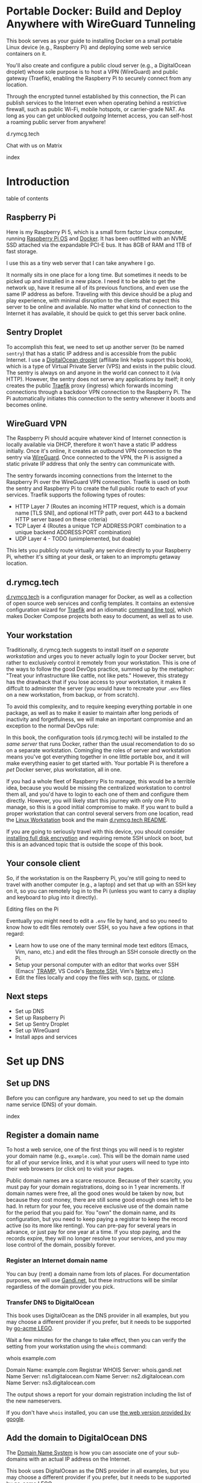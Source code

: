 #+hugo_base_dir: ../hugo
#+hugo_section: /portable-docker
#+hugo_weight: auto
#+hugo_paired_shortcodes: %notice badge button %children %index run stdout edit math mermaid openapi toc env
#+STARTUP: align

* Portable Docker: Build and Deploy Anywhere with WireGuard Tunneling
:PROPERTIES:
:EXPORT_FILE_NAME: _index
:EXPORT_HUGO_CUSTOM_FRONT_MATTER: :linkTitle Portable Docker
:EXPORT_HUGO_WEIGHT: 300
:END:

[[/img/portable-docker/treasure.webp]]

This book serves as your guide to installing Docker on a small
portable Linux device (e.g., Raspberry Pi) and deploying some web
service containers on it.

You'll also create and configure a public cloud server (e.g.,
a DigitalOcean droplet) whose sole purpose is to host a VPN (WireGuard)
and public gateway (Traefik), enabling the Raspberry Pi to securely
connect from any location.

Through the encrypted tunnel established by this connection, the Pi
can publish services to the Internet even when operating behind a
restrictive firewall, such as public Wi-Fi, mobile hotspots, or
carrier-grade NAT. As long as you can get unblocked /outgoing/
Internet access, you can self-host a roaming public server from
anywhere!

#+attr_shortcode: :icon code-branch :style primary :href https://github.com/EnigmaCurry/d.rymcg.tech#readme
#+begin_button
d.rymcg.tech
#+end_button

#+attr_shortcode: :icon comment-dots :style red :href https://matrix.to/#/#d.rymcg.tech:enigmacurry.com
#+begin_button
Chat with us on Matrix
#+end_button

#+attr_shortcode: :depth 999
#+begin_index
index
#+end_index

* Introduction
:PROPERTIES:
:EXPORT_FILE_NAME: introduction
:EXPORT_HUGO_WEIGHT: 100
:END:

#+begin_toc
table of contents
#+end_toc

** Raspberry Pi

[[/img/portable-docker/pi5-assembled.webp]]

Here is my Raspberry Pi 5, which is a small form factor Linux
computer, running [[https://www.raspberrypi.com/software/][Raspberry Pi OS]] and [[https://docs.docker.com/engine/][Docker]]. It has been outfitted
with an NVME SSD attached via the expandable PCI-E bus. It has 8GB of
RAM and 1TB of fast storage.

I use this as a tiny web server that I can take anywhere I go.

It normally sits in one place for a long time. But sometimes it needs
to be picked up and installed in a new place. I need it to be able to
get the network up, have it resume all of its previous functions, and
even use the same IP address as before. Traveling with this device
should be a plug and play experience, with minimal disruption to the
clients that expect this server to be online and available. No matter
what kind of connection to the Internet it has available, it should be
quick to get this server back online.

** Sentry Droplet

To accomplish this feat, we need to set up another server (to be named
=sentry=) that has a static IP address and is accessible from the
public Internet. I use a [[https://m.do.co/c/d5da28d3d99d][DigitalOcean droplet]] (affiliate link helps
support this book), which is a type of Virtual Private Server (VPS)
and exists in the public cloud. The sentry is always on and anyone in
the world can connect to it (via HTTP). However, the sentry does not
serve any applications by itself; it only creates the public [[https://doc.traefik.io/traefik/][Traefik]]
proxy (ingress) which forwards incoming connections through a backdoor
VPN connection to the Raspberry Pi. The Pi automatically initiates
this connection to the sentry whenever it boots and becomes online.

[[/img/portable-docker/vpn-diagram.webp]]

** WireGuard VPN

The Raspberry Pi should acquire whatever kind of Internet connection
is locally available via DHCP, therefore it won't have a static IP
address initially. Once it's online, it creates an outbound VPN
connection to the sentry via [[https://www.wireguard.com/][WireGuard]]. Once connected to the VPN, the
Pi is assigned a static private IP address that only the sentry can
communicate with.

The sentry forwards incoming connections from the Internet to the
Raspberry Pi over the WireGuard VPN connection. Traefik is used on
both the sentry and Raspberry Pi to create the full public route to
each of your services. Traefik supports the following types of routes:

 * HTTP Layer 7 (Routes an incoming HTTP request, which is a domain
   name [TLS SNI], and optional HTTP path, over port 443 to a backend
   HTTP server based on these criteria)
 * TCP Layer 4 (Routes a unique TCP ADDRESS:PORT combination to a
   unique backend ADDRESS:PORT combination)
 * UDP Layer 4 - TODO (unimplemented, but doable)

This lets you publicly route virtually any service directly to your
Raspberry Pi, whether it's sitting at your desk, or taken to an
impromptu getaway location.

** d.rymcg.tech


[[/img/portable-docker/vpn-string-along.webp]]


[[https://github.com/EnigmaCurry/d.rymcg.tech][d.rymcg.tech]] is a configuration manager for Docker, as well as a
collection of open source web services and config templates. It
contains an extensive configuration wizard for [[https://github.com/EnigmaCurry/d.rymcg.tech/tree/master/traefik#readme][Traefik]] and an
idiomatic [[https://github.com/EnigmaCurry/d.rymcg.tech/tree/master#command-line-interaction][command line tool]], which makes Docker Compose projects both
easy to document, as well as to use.

** Your workstation

Traditionally, d.rymcg.tech suggests to install itself /on a separate
workstation/ and urges you to never actually login to your Docker
server, but rather to exclusively control it remotely from your
workstation. This is one of the ways to follow the good DevOps
practice, summed up by the metaphor: "Treat your infrastructure like
cattle, not like pets." However, this strategy has the drawback that
if you lose access to your workstation, it makes it diffcult to
adminster the server (you would have to recreate your =.env= files on
a new workstation, from backup, or from scratch).

To avoid this complexity, and to require keeping everything portable
in one package, as well as to make it easier to maintain after long
periods of inactivity and forgetfulness, we will make an important
compromise and an exception to the normal DevOps rule:

#+attr_shortcode: :title The Raspberry Pi serves the role of workstation AND server :style info
#+begin_notice
In this book, the configuration tools (d.rymcg.tech) will be installed
/to the same server/ that runs Docker, rather than the usual
recomendation to do so on a separate workstation. Comingling the roles
of server and workstation means you've got everything together in one
little portable box, and it will make everything easier to get started
with. Your portable Pi is therefore a /pet/ Docker server, plus
workstation, all in one.

If you had a whole fleet of Raspberry Pis to manage, this would be a
terrible idea, because you would be missing the centralized
workstation to control them all, and you'd have to login to each one
of them and configure them directly. However, you will likely start
this journey with only one Pi to manage, so this is a good initial
compromise to make. If you want to build a proper workstation that can
control several servers from one location, read the [[/linux-workstation/][Linux Workstation]]
book and the main [[https://github.com/enigmacurry/d.rymcg.tech?tab=readme-ov-file#readme][d.rymcg.tech README]].

If you are going to seriously travel with this device, you should
consider [[https://gist.github.com/EnigmaCurry/2f9bed46073da8e38057fe78a61e7994][installing full disk encryption]] and requiring remote SSH
unlock on boot, but this is an advanced topic that is outside the
scope of this book.
#+end_notice

** Your console client

So, if the workstation is on the Raspberry Pi, you're still going to
need to travel with another computer (e.g., a laptop) and set that up
with an SSH key on it, so you can remotely log in to the Pi (unless
you want to carry a display and keyboard to plug into it directly).

**** Editing files on the Pi

Eventually you might need to edit a =.env= file by hand, and so you
need to know how to edit files remotely over SSH, so you have a few
options in that regard:

 * Learn how to use one of the many terminal mode text editors (Emacs,
   Vim, nano, etc.) and edit the files through an SSH console directly
   on the Pi.
 * Setup your personal computer with an editor that works over SSH
   (Emacs' [[https://www.gnu.org/software/tramp/][TRAMP]], VS Code's [[https://marketplace.visualstudio.com/items?itemName=ms-vscode-remote.remote-ssh][Remote SSH]], Vim's [[https://www.vim.org/scripts/script.php?script_id=1075][Netrw]] etc.)
 * Edit the files locally and copy the files with scp, [[https://wiki.archlinux.org/title/Rsync][rsync]], or
   [[https://blog.rymcg.tech/blog/linux/rclone_sync/][rclone]].

** Next steps

 * Set up DNS
 * Set up Raspberry Pi
 * Set up Sentry Droplet
 * Set up WireGuard
 * Install apps and services

* Set up DNS
:PROPERTIES:
:EXPORT_HUGO_SECTION_FRAG: set-up-dns
:EXPORT_HUGO_WEIGHT: 150
:END:
** Set up DNS
:PROPERTIES:
:EXPORT_FILE_NAME: _index
:EXPORT_HUGO_WEIGHT: 151
:END:

Before you can configure any hardware, you need to set up the domain
name service (DNS) of your domain.

[[/img/portable-docker/dns.webp]]

#+begin_index
index
#+end_index

** Register a domain name
:PROPERTIES:
:EXPORT_FILE_NAME: register-domain
:EXPORT_HUGO_WEIGHT: 160
:END:

To host a web service, one of the first things you will need is to
register your domain name (e.g., =example.com=). This will be the
domain name used for all of your service links, and it is what your
users will need to type into their web browsers (or click on) to visit
your pages.

[[/img/portable-docker/hello-traefik.webp]]

Public domain names are a scarce resource. Because of their scarcity,
you must pay for your domain registrations, doing so in 1 year
increments. If domain names were free, all the good ones would be
taken by now, but because they cost money, there are still some good
enough ones left to be had. In return for your fee, you receive
exclusive use of the domain name for the period that you paid for. You
"own" the domain name, and its configuration, but you need to keep
paying a registrar to keep the record active (so its more like
renting). You can pre-pay for several years in advance, or just pay
for one year at a time. If you stop paying, and the records expire,
they will no longer resolve to your services, and you may lose control
of the domain, possibly forever.

*** Register an Internet domain name

You can buy (rent) a domain name from lots of places. For
documentation purposes, we will use [[https://www.gandi.net][Gandi.net]], but these instructions
will be similar regardless of the domain provider you pick.

#+attr_shortcode: :style info :title Setup on Gandi.net
#+begin_notice
 * Sign up for an account at [[https://www.gandi.net/][Gandi.net]]
 * Once signed in, from your dashboard, click =Register=.
 * Search for any domain name you like, e.g., =your-name.com=.
 * Add your domain to the shopping cart, go to checkout, and complete
   your purchase.
 * Once you have purchased the domain, it should show up in your
   =Dashboard=, under the =Domain= tab.
 * Leave this browser tab open, you will return to it in the next
   chapter.
#+end_notice

*** Transfer DNS to DigitalOcean

#+attr_shortcode: :style tip :title Choose a supported DNS provider
#+begin_notice
This book uses DigitalOcean as the DNS provider in all examples, but
you may choose a different provider if you prefer, but it needs to be
supported by [[https://go-acme.github.io/lego/dns/index.html][go-acme LEGO]].
#+end_notice

#+attr_shortcode: :style info :title Setup on Gandi.net
#+begin_notice

 * Login to your [[https://admin.gandi.net][gandi.net]] dashboard.
 * Click the =Domain= tab.
 * Find your domain name in the list and click on it.
 * Click on the =Nameservers= tab.
 * Click on the edit button to create new =External nameservers=.
 * Delete all existing nameservers that may exist.
 * Add the following nameservers, specific to DigitalOcean:
   
   * =ns1.digitalocean.com=
   * =ns2.digitalocean.com=
   * =ns3.digitalocean.com=
#+end_notice

Wait a few minutes for the change to take effect, then you can verify
the setting from your workstation using the =whois= command:

#+begin_run
whois example.com
#+end_run

#+begin_stdout
Domain Name: example.com
Registrar WHOIS Server: whois.gandi.net
Name Server: ns1.digitalocean.com
Name Server: ns2.digitalocean.com
Name Server: ns3.digitalocean.com
#+end_stdout

The output shows a report for your domain registration including the
list of the new nameservers.

If you don't have =whois= installed, you can use [[https://www.registry.google/whois-lookup/][the web version provided by google]].

** Add the domain to DigitalOcean DNS
:PROPERTIES:
:EXPORT_FILE_NAME: create-digitalocean-api-token
:EXPORT_HUGO_WEIGHT: 161
:END:

The [[https://www.rfc-editor.org/rfc/rfc1035][Domain Name System]] is how you can associate one of your
sub-domains with an actual IP address on the Internet.

[[/img/portable-docker/hello-docker.webp]]

#+attr_shortcode: :style tip :title Choose a supported DNS provider
#+begin_notice
This book uses DigitalOcean as the DNS provider in all examples, but
you may choose a different provider if you prefer, but it needs to be
supported by [[https://go-acme.github.io/lego/dns/index.html][go-acme LEGO]].

Sign up for a [[https://m.do.co/c/d827a13964d7][DigitalOcean account]] (using this referral link helps
support this site), and follow along to set up your domain's DNS.
#+end_notice

*** Add your domain name

 * Login to the [[https://cloud.digitalocean.com/][DigitalOcean console]].
 * Click on =Networking= in the left hand menu.
 * Select the =Domains= tab.
 * Enter your domain name, and click =Add Domain=.

*Wait a few minutes* for the setting to take effect, then you can verify
the domain name is added:

#+begin_run
# install dig from bind-utils package.
dig -t ns example.com
#+end_run

(if you don't have =dig= installed, you can also use [[https://toolbox.googleapps.com/apps/dig/][the web version
provided by google]], enter the domain name, and select =NS=.)

#+begin_stdout
;; ANSWER SECTION:
example.com.             2400    IN      NS      ns1.digitalocean.com.
example.com.             2400    IN      NS      ns3.digitalocean.com.
example.com.             2400    IN      NS      ns2.digitalocean.com.
#+end_stdout

The number in the second column is the TTL (Time To Live) which is the
number of seconds that the record is cached in the queried DNS server.
If you jump the gun and check this too quickly before the changes
takes effect, you may need to wait for this TTL to reset.

** Generate DigitalOcean API token for ACME challenge
:PROPERTIES:
:EXPORT_FILE_NAME: create-digitalocean-api-token-for-acme-challenge
:EXPORT_HUGO_WEIGHT: 255
:END:

[[/img/portable-docker/api.webp]]

#+attr_shortcode: :style tip :title Choose a supported DNS provider
#+begin_notice
This book uses DigitalOcean as the DNS provider in all examples, but
you may choose a different provider if you prefer, but it needs to be
supported by [[https://go-acme.github.io/lego/dns/index.html][go-acme LEGO]].
#+end_notice

DNS is also a part of the TLS certificate request process with [[https://letsencrypt.org/getting-started/][Let's
Encrypt]] (via [[https://letsencrypt.org/docs/challenge-types/][ACME DNS-01 challenge]]). Traefik interacts with Let's
Encrypt on your behalf, automatically requesting TLS certificates to
be created for your services. To allow this, you will need to procure
a DigitalOcean Personal Access Token, which grants programatic control
of your DigitalOcean account's DNS settings:

 * Login to the [[https://cloud.digitalocean.com/][DigitalOcean console]].
 * Click on =API= in the left hand menu, near the bottom of the list.
 * On the =Tokens= tab, click =Generate New Token=.
 * Enter a descriptive name indicating the owner of the token (e.g., a
   subdomain), and its purpose (e.g., ACME): =pi5.example.com ACME=.
 * Set the expiration period you want to use. Use =No expire= if you
   just want to set it and forget it, otherwise you will need to
   update the token periodically.
 * Select =Custom Scopes= so you can choose the fine-grained
   permissions.
 * The only permission that needs to be selected is =domain=.
 * Click =Generate Token=.
 * Copy the generated token to a temporary buffer/notepad. You will
   need to reference this token in the next section, when it asks for
   the =DO_AUTH_TOKEN= variable.

You will also need to generate an API token for the sentry droplet.

 * Create the second token named =sentry.example.com ACME= or similar.
 * Set a =Custom scope= = =domain=.
 * Copy this token to the same temporary buffer/notepad as before,
   you'll need it when setting up the sentry droplet.

#+attr_shortcode: :style tip
#+begin_notice
You could reuse the same API token on both Pi and sentry, but its reccomended 
to create a unique token for each host.
#+end_notice
 
* Set up Raspberry Pi
:PROPERTIES:
:EXPORT_HUGO_SECTION_FRAG: set-up-raspberry-pi
:EXPORT_HUGO_WEIGHT: 200 
:END:
** Set up Raspberry Pi
:PROPERTIES:
:EXPORT_FILE_NAME: _index
:EXPORT_HUGO_WEIGHT: 201
:END:
[[/img/portable-docker/rpi-handover.webp]]
#+attr_shortcode: :depth 999
#+begin_index
index
#+end_index
** Build your Raspberry Pi
:PROPERTIES:
:EXPORT_FILE_NAME: build-your-pi
:EXPORT_HUGO_WEIGHT: 210
:END:

These are the parts you will need to source for this build (purchase
price ~$240 USD):

#+attr_shortcode: :title Raspberry Pi 5 motherboard
#+begin_notice
[[/img/portable-docker/pi5.webp]]
#+end_notice
The Raspberry Pi 5 is often sold in kits, but you can also buy the
motherboard separately. If buying a pre-made kit, make sure it
includes an NVME shield to plug in an NVME SSD. Otherwise, this can be
purchased separately:

#+attr_shortcode: :title Geeekpi / 52Pi case, heatsink, NVME shield, and power supply
#+begin_notice
[[/img/portable-docker/geeekpi5case.webp]]
#+end_notice
This kit comes with the NVME shield, which is an adapter (hat) to
install on top of the Raspberry Pi 5 motherboard. This allows you to
plug in a full size NVME SSD into the Raspberry Pi's PCI-E bus. The
metal case fits the extended height neccessary to fit the NVME shield
and SSD inside. The kit also includes the required heatsink for the
motherboard, a power supply, and the flat ribbon cable (not shown)
that connects the shield to the motherboard's PCI-E port.

#+attr_shortcode: :title Sandisk SD card (32GB)
#+begin_notice
[[/img/portable-docker/sandisk-32GB-sdcard.webp]]
#+end_notice

The SD card is used as the root filesystem for Raspberry Pi OS
(formerly named Raspbian). The capacity of the card doesn't need to be
very big, as you won't be storing very much data on this.

Booting from the SD-card is a bit slower than NVME, but the advantage
of it is that you can simply swap SD-cards, and temporarily use the pi
for a different purpose, all without disrupting access to your NVME
storage.

SD-cards are more prone to failure than NVME, especially if you write
too much data to them, so this is minimized as much as possible.
=/tmp= will be mounted on tmpfs, and =/var/log= will run on log2ram,
which are both stored in RAM, so the only writes that should happen on
the SD-card should be OS updates.

#+attr_shortcode: :title SD-card adapter
#+begin_notice
[[/img/portable-docker/sd-card-adapter.webp]]
#+end_notice

The micro SD-card comes with a full size SD-card adapter, but you may
also need a USB adapter, in order to write the image.

#+attr_shortcode: :title Samsung 990EVO NVME SSD
#+begin_notice
[[/img/portable-docker/samsung-990EVO-NVME.webp]]
#+end_notice

The NVME SSD is much faster, and far more reliable, than the SD-card.
This device will be used exclusively for the Docker storage system
(mounted at =/var/lib/docker=). This is where all of your container
images will be built/downloaded, and where the volumes holding your
app data will live.

#+attr_shortcode: :title NVME heatsink
#+begin_notice
[[/img/portable-docker/nvme-heatsink.webp]]
#+end_notice

You should purchase separately an NVME heatsink to go on the top of
your NVME drive, and there is a little bit of room left in the case to
fit one.

*** Putting everything together

 * *Read the directions that come with the Geeekpi / 52Pi case*, the rest of
   this list is just a summary.
 * Install the heatsink to the Pi 5 motherboard.
 * Attach one end of the ribbon cable to the PCI-E port and lock it
   into place.
 * Attach the other end of the ribbon cable to the NVME shield and
   lock it into place.
 * Install the NVME shield on top of the Pi motherboard, plugging into
   the GPIO ports, and using the taller risers to sandwich things
   together.
 * Install the motherboard into the bottom part of the case, using the
   smaller risers to support the motherboard from below.
 * Install the NVME SSD into the NVME shield.
 * Screw on the top part of the case.
 * Install the SD-card into the slot on the bottom edge.

#+attr_shortcode: :title Pi 5 heatsink and risers installed
#+begin_notice
[[/img/portable-docker/pi-heatsink.webp]]
#+end_notice

#+attr_shortcode: :title Ribbon cable and GPIO pins connect NVME shield to Pi motherboard
#+begin_notice
[[/img/portable-docker/ribbon-cable.webp]]
#+end_notice

#+attr_shortcode: :title NVME SSD installed in the NVME shield and motherboard secured in the bottom part of case
#+begin_notice
[[/img/portable-docker/pi5-nvme.webp]]
#+end_notice

#+attr_shortcode: :title top part of the case screwed on top and SD-card installed
#+begin_notice
[[/img/portable-docker/pi5-sdcard.webp]]
#+end_notice

#+attr_shortcode: :title The fully assembled Raspberry Pi 5 (NVME heatsink not shown)
#+begin_notice
[[/img/portable-docker/pi5-assembled.webp]]
#+end_notice

** Install Raspberry Pi OS
:PROPERTIES:
:EXPORT_FILE_NAME: install-raspbian
:EXPORT_HUGO_WEIGHT: 220
:END:

[[/img/portable-docker/penguin.webp]]

The best way to install Raspberry Pi OS onto an SD-card, is to use the
[[https://www.raspberrypi.com/documentation/computers/getting-started.html][rpi-imager program]] from another computer. This allows you to set up the
user account, network settings, and SSH credentials all from the
imager software.

 * [[https://www.raspberrypi.com/software/][Download the Raspberry PI
   Imager]] or install
   =rpi-imager= from your package manager.
 * Run =rpi-imager=.
 * Click on the menu labled =Rasperry Pi Device=.
   * Choose your model of raspberry pi.
   
 * Click on the menu labeled =Operating System=
   * Choose =Raspberry PI OS (other)=
   * Choose =Raspberry PI OS Lite (64-bit)=.
   
 * Click on the menu labeled =Storage=.
   * Choose the Storage device to install to.
   * You may need to change the ownership of the device (e.g., I had to
     do =sudo chown ryan /dev/sdb= first).
     
 * Click =Next=.
 
 * Click =Edit Settings=.
 
   * On the =General= tab:
   
     * Enter the hostname
     * Enter a username and password (This book uses the username
       =pi=).
     * Optionally set up the Wi-Fi (I just use ethernet instead).
     * Set locale settings. I set mine to UTC.
     
   * On the =Services= tab:
   
     * Click =Enable SSH=
     * Choose =Allow pulbic-key authentication only=
     * If you don't have an SSH key yet, read the [[/linux-workstation/config/ssh/][SSH chapter of the Linux Workstation book]].
     * Paste the list of your SSH public keys into the box. (Find them
       on your workstation by running =ssh-add -L= or look in
       =~/.ssh/id_ed25519.pub=)
     * The SSH key is important to protect, as this is the only way to
       remotely SSH into the Raspberry Pi
       
   * On the =Options= tab:
   
     * Unselect =Enable telemetry= unless you're into that sort of
       thing.
       
 * Click =Yes= to the question =Would you like to apply OS custom settings=.
 
 * Confirm you would like to write to the SD-card and wait for it to complete.
 
 * Once complete, unplug the SD-card, put it into the raspberry pi,
   plug in the ethernet, and power it on.

*** Find the local IP address of the Pi on your LAN

Once the Pi is powered on, and is connected to your LAN, you need to
figure out what its IP address is. There are a number of ways to do
that:

 * If your network has configured multicast DNS (mDNS), you can find
   the IP address by the hostname you set in the imager (e.g., =pi5=),
   appended with the domain =.local=:

#+begin_run
ping -c3 pi5.local
#+end_run

 * From any Linux computer attached to the same LAN, run =arp -a= to
   find and list local devices. Try doing this before and after you
   turn on the Pi, and then spot the difference.

#+begin_run
arp -a
#+end_run
 * If you have a central LAN router + DHCP server, check the console
   of the router for the newly added device.
 * Plug a monitor into the (micro) HDMI port of the Raspberry Pi, and
   the IP address will be printed to the console when it boots.
   

*** Create SSH config on your workstation

You should try to connect to the Raspberry Pi from another computer
(which from now is to be refered to as your "workstation").

To do so, you will need to create an SSH config on your workstation,
containing the temporary local IP address of the Raspberry Pi. This
config is somewhat temporary, and once DNS is set up later on, it can
be replaced with a permanent hostname config.

#+begin_run
cat &lt;&lt;EOF &gt&gt ~/.ssh/config
Host pi
    User pi
    Hostname X.X.X.X
    ControlMaster auto
    ControlPersist yes
    ControlPath /tmp/ssh-%u-%r@%h:%p
EOF
#+end_run

Replace =X.X.X.X= with the local IP address assigned to the Raspberry
Pi.

Test that the SSH connection works:

#+begin_run
ssh pi
#+end_run

The first time you connect, it will ask you to confirm the remote host
ssh key, you should simply type =yes= to trust whatever it says, and
it will trust it automatically from now on.

If the connection is successful, you should now be logged into the
remote shell console of the Raspberry Pi.

*** Set up Log2Ram

You can increase the expected lifespan of your SD card by installing
[[https://github.com/azlux/log2ram#log2ram][log2ram]]

#+attr_shortcode: :title Run this on the Raspberry Pi :style secondary
#+begin_run
echo "deb [signed-by=/usr/share/keyrings/azlux-archive-keyring.gpg] http://packages.azlux.fr/debian/ bookworm main" | sudo tee /etc/apt/sources.list.d/azlux.list
sudo wget -O /usr/share/keyrings/azlux-archive-keyring.gpg  https://azlux.fr/repo.gpg
sudo apt update
sudo apt install log2ram
#+end_run

After installing log2ram, reboot the pi:

#+attr_shortcode: :title Run this on the Raspberry Pi :style secondary
#+begin_run
sudo reboot
#+end_run

After reboot, you will find =/var/log/= is mounted as type =log2ram=:

#+begin_stdout
ryan@pi5:~ $ df -h
Filesystem      Size  Used Avail Use% Mounted on
...
log2ram         128M   14M  115M  11% /var/log
#+end_stdout

*** Format and mount SSD storage

**** Identify the device name of the NVME SSD:

#+attr_shortcode: :title Run this on the Raspberry Pi :style secondary
#+begin_run
sudo fdisk -l | grep -A5 nvme
#+end_run

#+begin_stdout
Disk /dev/nvme0n1: 931.51 GiB, 1000204886016 bytes, 1953525168 sectors
Disk model: Samsung SSD 990 EVO 1TB                 
Units: sectors of 1 * 512 = 512 bytes
Sector size (logical/physical): 512 bytes / 512 bytes
I/O size (minimum/optimal): 512 bytes / 512 bytes
#+end_stdout

This shows the device is named =/dev/nvme0n1=.

**** Partition the device

#+attr_shortcode: :title Run this on the Raspberry Pi :style secondary
#+begin_run
sudo parted /dev/nvme0n1 --script mklabel gpt
sudo parted /dev/nvme0n1 --script mkpart primary ext4 0% 100%
#+end_run

**** Create filesystem

#+attr_shortcode: :title Run this on the Raspberry Pi :style secondary
#+begin_run
sudo mkfs.ext4 /dev/nvme0n1p1
#+end_run

**** Mount the filesystem

#+attr_shortcode: :title Run this on the Raspberry Pi :style secondary
#+begin_run
sudo mkdir -p /var/lib/docker

echo "/dev/nvme0n1p1  /var/lib/docker  ext4  defaults  0  3" | sudo tee -a /etc/fstab

sudo systemctl daemon-reload
sudo mount /var/lib/docker
#+end_run

**** Verify the mounted storage

#+attr_shortcode: :style secondary :title Run this on the Raspberry Pi
#+begin_run
df -h /var/lib/docker
#+end_run

#+begin_stdout
Filesystem      Size  Used Avail Use% Mounted on
/dev/nvme0n1p1  916G   28K  870G   1% /var/lib/docker
#+end_stdout

This shows the correct partition =/dev/nvme0n1p1= mounted at the
correct path =/var/lib/docker= and showing the correct size of the
NVME SSD (=916G=; it's always a bit smaller than advertised.)

** Set up networking
:PROPERTIES:
:EXPORT_FILE_NAME: set-up-networking
:EXPORT_HUGO_WEIGHT: 230
:END:

[[/img/portable-docker/networking.webp]]

*** Wi-Fi

You may have already configured the Wi-Fi in the rpi-imager options,
but if not, you can do so after its been installed.

#+attr_shortcode: :title Run this on the Raspberry Pi :style secondary
#+begin_run
sudo raspi-config
#+end_run

 * Enter =System Options=.
 * Enter =S1 Wireless LAN=.
 * Choose your current country.
 * Enter the SSID (Wi-Fi network name) you wish to connect to.
 * Enter the network passphrase

*** Configure DNS

By default, DNS is handled via DHCP, which will probably work in the
majority of cases. However, you may wish to hardcode specific DNS servers instead:

#+attr_shortcode: :title Run this on the Raspberry Pi :style secondary
#+begin_run
echo -e "nameserver 1.1.1.1" | sudo tee /etc/resolv.conf
sudo chattr +i /etc/resolv.conf
#+end_run

=chattr +i= prevents DHCP from overwriting this file in the future.

*** Links

 * [[https://raspberrypi-guide.github.io/networking][The Raspberry Pi Guide - For scientists and anyone else]] - this
   shares how to configure many different network scenarios, including
   a direct ethernet cable between your workstation and the pi, useful
   when you can't find an ethernet LAN with DHCP.
 * [[https://www.raspberrypi.com/documentation/computers/configuration.html#wireless-networking-command-line][Official Raspberry Pi Networking guide]]

** Set up SSH
:PROPERTIES:
:EXPORT_FILE_NAME: set-up-ssh
:EXPORT_HUGO_WEIGHT: 231
:END:

The Docker context is controlled exclusively through SSH, as the
=root= user. This requires setting up some keys to allow the =pi= user
to access the =root= user's account.

Although you will not need to interact with the =root= user's shell
directly, the =pi= user will be granted full access to =root= via SSH.

#+attr_shortcode: :style warning :title Docker == root == pi
#+begin_notice
SSH is used here almost like =sudo=. The =pi= user should be treated
with the same respect as the =root= user, as it will be granted full
=root= access through SSH (to localhost).
#+end_notice

*** Create a new SSH key

You need to create a new SSH key for the =pi= user.

#+attr_shortcode: :style warning :title Unencrypted SSH keys are used for convenience
#+begin_notice
To connect to the Docker context requires that your SSH key be already
/decrypted/.

There's only two ways to do that:

 * Create an /unencrypted/ SSH key, so that no passphrase is ever
    required.
 -or-
 * Set up an ssh-agent to decrypt and load the unencrypted key into
    resident memory, so that your key can be used without requiring a
    passphrase.

For the sake of convenience, this guide will use the first method, and
create a new /unencrypted/ SSH key, living in the pi user's home
directory: =/home/pi/.ssh/id_ed25519=. The security of this key
depends upon the physical and network security of the device
(including SD-card). Any user gaining entry to the =pi= user's account
will have access to the key, and no passphrase is required to use the
key.

If you wish to enhance the security of your SSH key, please read the
[[https://wiki.archlinux.org/title/SSH_keys][Arch Wiki article on SSH keys]], which covers generating secure SSH
keys, setting a passphrase, and setting up an ssh-agent with [[https://wiki.archlinux.org/title/SSH_keys#Keychain][Keychain]].

You may also protect the integrity of the SD-card (at rest) with [[https://gist.github.com/EnigmaCurry/2f9bed46073da8e38057fe78a61e7994][full
disk encryption and remote unlock via SSH]].
#+end_notice

Create a new SSH key (without a passphrase):

#+attr_shortcode: :title Run this on the Raspberry Pi :style secondary
#+begin_run
ssh-keygen -t ed25519 -N "" -f ~/.ssh/id_ed25519
#+end_run

*** Authorize the key of the pi user to connect as root

All interaction with Docker is done over SSH as the =root= user, so
for the =pi= user to control Docker, they need to be able to SSH to
=localhost= as the =root= user.

Add the =pi= user's key to the root user's
=/root/.ssh/authorized_keys= file:

#+attr_shortcode: :title Run this on the Raspberry Pi :style secondary
#+begin_run
cat ~/.ssh/id_ed25519.pub | sudo tee -a /root/.ssh/authorized_keys
#+end_run

Create a config named =pi= in your =~/.ssh/config=:

#+attr_shortcode: :title Run this on the Raspberry Pi :style secondary
#+begin_run
cat &lt;&lt;EOF &gt&gt ~/.ssh/config
Host pi
    User root
    Hostname localhost
    ControlMaster auto
    ControlPersist yes
    ControlPath /tmp/ssh-%u-%r@%h:%p
EOF
#+end_run

Test the connection is working:

#+attr_shortcode: :title Run this on the Raspberry Pi :style secondary
#+begin_run
ssh pi whoami
#+end_run

Accept the key fingerprint it offers:

#+begin_stdout
The authenticity of host 'localhost (::1)' can't be established.
ED25519 key fingerprint is SHA256:xxxxxxxxxxxxxxxxxxxxxxxxxxxxxx.
This key is not known by any other names.
Are you sure you want to continue connecting (yes/no/[fingerprint])? yes
#+end_stdout

If it worked, you should see the output of =whoami= which should print
the username =root= (which is the user configured by SSH).


** Install Docker
:PROPERTIES:
:EXPORT_FILE_NAME: install-docker
:EXPORT_HUGO_WEIGHT: 240
:END:
*** Install Docker

 * On the pi, install docker:

#+attr_shortcode: :title Run this on the Raspberry Pi :style secondary
#+begin_run   
curl -sSL https://get.docker.com | sh
#+end_run

 * Test docker is working: 

#+attr_shortcode: :title Run this on the Raspberry Pi :style secondary
#+begin_run
sudo docker run hello-world
#+end_run

  * If working, you should see a =Hello from Docker!= message and some other help info.

#+attr_shortcode: :style tip
#+begin_notice
Normally, you shouldn't use =sudo docker=. In the next section you
will create a Docker context for the =pi= user to use directly.
#+end_notice
  
*** Set up Docker context (SSH)

[[https://github.com/enigmacurry/d.rymcg.tech][d.rymcg.tech]] requires the use of a [[https://docs.docker.com/engine/manage-resources/contexts/][Docker context]] via SSH, rather than
the default socket context.

Create a new docker context, named =pi=, using the SSH config you had
just created (also called =pi=):

#+attr_shortcode: :title Run this on the Raspberry Pi :style secondary
#+begin_run
docker context create pi --docker "host=ssh://pi"
#+end_run

Switch to use the new SSH context as the default:

#+attr_shortcode: :title Run this on the Raspberry Pi :style secondary
#+begin_run
docker context use pi
#+end_run

Now, when you run any docker command, it will use the SSH context:

#+attr_shortcode: :title Run this on the Raspberry Pi :style secondary
#+begin_run
docker info | grep -iE "(Name|Context)"
#+end_run

This should print the proper context: =pi=.

If it worked, the =pi= user is now fully equipped to run any docker comamnd as =root=.

** Install d.rymcg.tech
:PROPERTIES:
:EXPORT_FILE_NAME: install-d-rymcg-tech
:EXPORT_HUGO_WEIGHT: 250
:END:

*** Install dependencies

#+attr_shortcode: :title Run this on the Raspberry Pi :style secondary
#+begin_run
sudo apt-get update && \
sudo apt-get install -y bash build-essential gettext \
     git openssl apache2-utils xdg-utils jq sshfs \
     wireguard curl inotify-tools w3m
#+end_run

*** Clone the git repository

#+attr_shortcode: :title Run this on the Raspberry Pi :style secondary
#+begin_run
git clone https://github.com/EnigmaCurry/d.rymcg.tech.git \
    ${HOME}/git/vendor/enigmacurry/d.rymcg.tech

cd ${HOME}/git/vendor/enigmacurry/d.rymcg.tech
#+end_run

*** Configure Bash shell integration

Configure the =pi= user's =~/.bashrc= file:

#+attr_shortcode: :title Run this on the Raspberry Pi :style secondary
#+begin_run
cat &lt;&lt;'EOF' &gt&gt ~/.bashrc
export PATH=${PATH}:${HOME}/git/vendor/enigmacurry/d.rymcg.tech/_scripts/user
eval "$(d.rymcg.tech completion bash)"
__d.rymcg.tech_cli_alias d
EOF
#+end_run

Once finished, logout of the Pi and log back in.

Now you should have a new alias named =d= that controls the
=d.rymcg.tech= toolset. Check out the main help screen:

#+attr_shortcode: :title Run this on the Raspberry Pi :style secondary
#+begin_run
d
#+end_run

#+begin_stdout
## Main d.rymcg.tech sub-commands - Optional arguments are printed in brackets [OPTIONAL_ARG]
cd [SUBDIR]                   Enter a sub-shell and go to the ROOT_DIR directory (or given subdirectory)
make [PROJECT] [ARGS ...]     Run a `make` command for the given d.rymcg.tech project name
context                       View or set the current Docker context
new-context                   Create a new Docker context
tmp-context                   Use a temporary Docker context in a sub-shell
config                        Configure the current Docker context
ssh [COMMAND ...]             Run command or shell on active docker context SSH host
completion                    Setup TAB completion in your shell
install                       Install an app interactively
install-docker                Install Docker Engine on the host
status                        Show status of all installed services
audit                         Print security audit of running containers

## Documentation sub-commands:
help                          Show this help screen
list                          List available d.rymcg.tech projects
                              (not including external projects, unless you symlink them into ROOT_DIR)
readme                        Open the main d.rymcg.tech README.md in your browser
readme [PROJECT]              Open the README.md for the given project name
readme digitalocean           Open root documentation file: DIGITALOCEAN.md
readme security               Open root documentation file: SECURITY.md
readme aws                    Open root documentation file: AWS.md
readme license                Open root documentation file: LICENSE.txt
readme raspberry_pi           Open root documentation file: RASPBERRY_PI.md
readme makefile_ops           Open root documentation file: MAKEFILE_OPS.md
#+end_stdout

*** Run the main config

#+attr_shortcode: :title Run this on the Raspberry Pi :style secondary
#+begin_run
d config
#+end_run

*** Follow the interactive prompts to finish configuration
**** Install script-wizard
#+attr_shortcode: :title Run this on the Raspberry Pi :style secondary
#+begin_stdout
This utility can automatically install a required helper tool called script-wizard.
See https://github.com/enigmacurry/script-wizard

Do you wish to automatically install script-wizard into `_scripts/script-wizard`? (Y/n): y
#+end_stdout

[[https://github.com/EnigmaCurry/script-wizard][script-wizard]] is required dependency that can be downloaded and
installed automatically. =script-wizard= makes interactive input and
selection wizards in Bash a lot nicer.

**** Acknowledge the detected Docker context
#+begin_stdout
? This will make a configuration for the current docker context (pi). Proceed? (Y/n)  y
#+end_stdout
**** Choose the root domain name for this server

#+begin_stdout
ROOT_DOMAIN: Enter the root domain for this context (e.g., d.example.com)
: d.example.com
#+end_stdout

Instead of =d.example.com= you should type the actual domain name (or
subdomain name) that you want to use as the root domain for all of
your services on this server.

For example, if you entered =example.com=, you will later install apps
(e.g., =whoami=) with subdomains like =whoami.example.com=. Choosing a
deeper subdomain has the benefit of being able to share a single root
domain name amongst several Docker instances, therefore with the
example of =d.example.com= the service would be deployed like
=whoami.d.example.com=, and a second Docker instance could use
=d2.example.com=, with services like =whoami.d2.example.com=.

**** Choose to save generated passwords.json files by default
#+begin_stdout
Every time you configure HTTP Basic Authentication, you are asked if you wish to save the cleartext passwords
into passwords.json (in each project directory). If you were to press Enter without answering the question,
the default answer is No (displayed as y/N). You may change the default response to Yes (displayed as Y/n).
? Do you want to save cleartext passwords in passwords.json by default? (y/N)  y
#+end_stdout

This question is in regards to the integrated HTTP Basic Auth setting,
which allows you to store the plain text credentials in the file named
=passwords.json= in the various project directories. This is a
convenience feature, but you may not want it. Its not really a
security concern, because the same password is also availalbe in the
.env file for the project anyway, so go ahead an enable it.



** Install Traefik
:PROPERTIES:
:EXPORT_FILE_NAME: install-traefik
:EXPORT_HUGO_WEIGHT: 260
:END:

[[/img/portable-docker/gopher.webp]]

[[https://doc.traefik.io/traefik/][Traefik]] is an ingress application proxy and router for all of your web
services (HTTP / TCP / UDP). Traefik facilitates automatic TLS
certificate management via [[https://letsencrypt.org/getting-started/][Let's Encrypt]], and handles transport
security for all of your applications. Traefik is configured to
support several authentication and sentry authorization mechanisms,
including: HTTP Basic Auth, OAuth2, mutual TLS, and IP address
filtering.

*** Basic Traefik config

#+attr_shortcode: :title Run this on the Raspberry Pi :style secondary
#+begin_run
d make traefik config
#+end_run

This presents the interactive configuration menu for Traefik:

#+begin_stdout
############################################################
###                          pi                          ###
############################################################


? Traefik:  
> Config
  Install (make install)
  Admin
  Exit (ESC)
[↑↓ to move, enter to select, type to filter, ESC to cancel]
#+end_stdout

You can use the up and down arrow keys to choose the selection, and
you may type any substring to narrow the list. Select the =Config= entry and press
the =Enter= key.

**** Traefik Config

#+attr_shortcode: :style secondary :title Don't wander off
#+begin_notice
The Traefik configuration is extensive. This section will only show
you how to configure Traefik for a basic install. Many of the menu
options will be skipped for the time being. Follow these instructions
exactly, and don't go wandering through the other menus just yet.
#+end_notice

#+begin_stdout
During first time setup, you must complete the following tasks:

 * Create Traefik user.
 * Configure TLS certificates and ACME (optional).
 * Install traefik.

Traefik must be re-installed to apply any changes.

~~~~~~~~~~~~~~~~~~~~~~~~~~~~~~~~~~~~~~~~~~~~~~~~~~~~~~~~~~~~


? Traefik Configuration:  
> Traefik user
  Entrypoints (including dashboard)
  TLS certificates and authorities
  Middleware (including sentry auth)
  Advanced Routing (Layer 7 / Layer 4 / WireGuard)
  Error page template
v Logging level
[↑↓ to move, enter to select, type to filter, ESC to cancel]
#+end_stdout

***** Traefik user

#+begin_stdout
? Traefik Configuration:  
> Traefik user
  Entrypoints (including dashboard)
  TLS certificates and authorities
  Middleware (including sentry auth)
  Advanced Routing (Layer 7 / Layer 4 / Wireguard)
  Error page template
v Logging level
#+end_stdout

Select the =Traefik user= option to create the =traefik= user on the
host.

***** Entrypoints (including dashboard)

#+begin_stdout
? Traefik Configuration:  
  Traefik user
> Entrypoints (including dashboard)
  TLS certificates and authorities
  Middleware (including sentry auth)
  Advanced Routing (Layer 7 / Layer 4 / Wireguard)
  Error page template
v Logging level
#+end_stdout

The following entrypoints are defined by default:

#+begin_stdout
Entrypoint  Listen_address  Listen_port  Protocol  Upstream_proxy
----------  --------------  -----------  --------  --------------
web         0.0.0.0         80           tcp       
websecure   0.0.0.0         443          tcp       
#+end_stdout

You will need to reconfigure the =websecure= entrypoint, to enable the
=Proxy Protocol=:

#+begin_stdout
? Traefik entrypoint config  
  Show enabled entrypoints
> Configure stock entrypoints
  Configure custom entrypoints

? Select entrypoint to configure:  
  dashboard : Traefik dashboard (only accessible from 127.0.0.1:8080 and requires HTTP basic auth)
  web : HTTP (unencrypted; used to redirect requests to use HTTPS)
> websecure : HTTPS (TLS encrypted HTTP)
  web_plain : HTTP (unencrypted; specifically NOT redirected to websecure; must use different port than web)
  mqtt : MQTT (mosquitto) pub-sub service
  ssh : SSH (forgejo) git (ssh) entrypoint
v xmpp_c2s : XMPP (ejabberd) client-to-server entrypoint

> Do you want to enable the websecure entrypoint? Yes
Set TRAEFIK_WEBSECURE_ENTRYPOINT_ENABLED=true
TRAEFIK_WEBSECURE_ENTRYPOINT_HOST: Enter the host ip address to listen on (0.0.0.0 to listen on all interfaces) (e.g., 0.0.0.0)
: 0.0.0.0
TRAEFIK_WEBSECURE_ENTRYPOINT_PORT: Enter the host port to listen on (e.g., 443)
: 443

? Is this entrypoint downstream from another trusted proxy?  
  No, clients dial directly to this server. (Turn off Proxy Protocol)
> Yes, clients are proxied through a trusted server. (Turn on Proxy Protocol)

TRAEFIK_WEBSECURE_ENTRYPOINT_PROXY_PROTOCOL_TRUSTED_IPS: Enter the comma separated list of trusted upstream proxy servers (CIDR)
: 10.13.16.1/32
#+end_stdout

=10.13.16.1/32= is the correct (default) IP address of the sentry
WireGuard peer.

Press =ESC= two times to get back to the traefik config menu.

***** Configure ACME

#+begin_stdout
? Traefik Configuration:
  Traefik user
  Entrypoints (including dashboard)
> TLS certificates and authorities
  Middleware (including sentry auth)
  Advanced Routing (Layer 7 / Layer 4 / Wireguard)
  Error page template
v Logging level

? Traefik TLS config:
  Configure certificate authorities (CA)
> Configure ACME (Let's Encrypt or Step-CA)
  Configure TLS certificates (make certs)

? Which ACME provider do you want to use?  
> Let's Encrypt (ACME)
  Step-CA (ACME)
  Disable ACME
  Cancel / Go back

? Which LE environment do you want to use?  
> Production (recommended!)
  Staging (untrusted / testing)

Which type of ACME challenge should be used?  
  TLS-ALPN-01 (default for public servers, easy, but no wildcard certs)
> DNS-01 (requires API key, but good behind firewalls, and allows wildcard certs)

TRAEFIK_ACME_CA_EMAIL: Enter your email address (not required; blank to skip)
: 

TRAEFIK_ACME_DNS_PROVIDER: Enter the LEGO code for your DNS Provider (eg. digitalocean)
: digitalocean

TRAEFIK_ACME_DNS_VARNAME_1: Enter the 1st DNS provider variable name (eg. DO_AUTH_TOKEN)
: DO_AUTH_TOKEN

TRAEFIK_ACME_DNS_VARNAME_2: Enter the 2nd DNS provider variable name (or leave blank)
:

Now to enter the values for the custom DNS API variables:
DO_AUTH_TOKEN: Enter the value for DO_AUTH_TOKEN (e.g., your-actual-digitalocean-token-here)
: dop_xxxxxxxxxxxxxxxxxxxxxxxxxxxxxxxxxxxxxxxx
#+end_stdout

***** Request TLS certificates

#+begin_stdout
? Traefik TLS config:  
  Configure certificate authorities (CA)
  Configure ACME (Let's Encrypt or Step-CA)
> Configure TLS certificates (make certs)

? Configure Traefik TLS certificates  
  Manage all certificates.
> Create a new certificate.
  Done / Go back
#+end_stdout

Next enter the domain names you want listed on this certificate:

 * =d.example.com= (this is your main domain name CN record for the server.)
 * =*.d.example.com= (this is your various app sub-domains wildcard
   SANS record, matching e.g., =whoami.d.example.com=)
 * Any other domains you want listed on the same certificate.
   

#+begin_stdout

Enter the main domain (CN) for this certificate (e.g., `d.rymcg.tech` or `*.d.rymcg.tech`)
: d.example.com

Now enter additional domains (SANS), one per line:
Enter a secondary domain (enter blank to skip)
: *.d.example.com

Enter a secondary domain (enter blank to skip)
: 
#+end_stdout

It will continue asking you to enter additional SANS domains until you
enter a blank response to signify you are done.

***** Certificate summary

#+begin_stdout
Main domain:
 pi5.example.com
Secondary (SANS) domains:
 *.pi5.example.com
#+end_stdout

Finally a summary of the certificate request is printed.

 * Press the =ESC= key three times to go back to the main menu.

***** Error page template

You can customize the [[https://github.com/tarampampam/error-pages#-templates][Traefik error page template]] by selecing a custom
theme:

[[/img/portable-docker/404.webp]]

#+begin_stdout
? Traefik Configuration:  
^ Entrypoints (including dashboard)
  TLS certificates and authorities
  Middleware (including sentry auth)
  Advanced Routing (Layer 7 / Layer 4 / WireGuard)
> Error page template
  Logging level
  Access logs

? Select an error page theme (https://github.com/tarampampam/error-pages#-templates)  
^ hacker-terminal
  cats
  lost-in-space
  app-down
  connection
> matrix
  orient
#+end_stdout

Since this theme is only used for the 404s and other errors coming
from Traefik directly (and not for any errors coming from the apps
themselves), the choice here is not purely aesthetic: as long as you
choose /unique/ error page template themes for each Traefik server
instance (e.g., =pi=, =sentry=), you will gain extra debugging
knowledge of knowing /which/ Traefik instance is returning a
particular error.


*** Install Traefik

#+begin_stdout
############################################################
###                          pi                          ###
############################################################


? Traefik:  
  Config
> Install (make install)
  Admin
  Exit (ESC)
[↑↓ to move, enter to select, type to filter, ESC to cancel]
#+end_stdout

On the main menu, select =Install (make install)=.

Wait for the Traefik service to be installed, and then you will be
returned to the main menu.

Press the =Esc= key to quit the Traefik configuration.

*** Verify Traefik status

You can check to see that Traefik has started:

#+attr_shortcode: :title Run this on the Raspberry Pi :style secondary
#+begin_run
d make traefik status
#+end_run

You should see two services running: =traefik= and
=traefik-error-pages=, both in state =running=:

#+begin_stdout
NAME                   ENV              IMAGE                           STATE
traefik-error-pages-1  .env_pi_default  tarampampam/error-pages:2.25.0  running
traefik-traefik-1      .env_pi_default  traefik-traefik                 running
#+end_stdout

** Install Whoami
:PROPERTIES:
:EXPORT_FILE_NAME: install-whoami
:EXPORT_HUGO_WEIGHT: 261
:END:
#+attr_shortcode:
#+begin_toc
table of contents
#+end_toc

[[/img/portable-docker/whoami.webp]]

*** What is Whoami?

[[https://github.com/EnigmaCurry/d.rymcg.tech/tree/master/whoami#readme][Whoami]] is a web application that simply outputs the request headers
that it receives (reflecting them back to the requesting client):

#+attr_shortcode: :title Run this later after you install it: :style none
#+begin_run
curl https://whoami.example.com
#+end_run

#+begin_stdout
Name: default
Hostname: 38704012c4b3
IP: 127.0.0.1
IP: ::1
IP: 172.19.0.2
RemoteAddr: 172.19.0.1:34610
GET / HTTP/1.1
Host: whoami.example.com
User-Agent: curl/7.88.1
Accept: */*
Accept-Encoding: gzip
X-Forwarded-For: 198.51.100.1
X-Forwarded-Host: whoami.example.com
X-Forwarded-Port: 443
X-Forwarded-Proto: https
X-Forwarded-Server: docker
X-Real-Ip: 198.51.100.1
#+end_stdout

This output is useful for end-to-end testing, to verify that the
application is capable of serving requests, and that all of the
configuration is correct. Traefik middlewares may also add additional
headers to incoming requests, and so whoami is a nice way to verify
that those are working too. Finally, the connection test will confirm
whether or not the TLS certificate is installed correctly.

*** Install

Create a new config:

#+begin_run
d make whoami config
#+end_run

The first question the config asks for is =WHOAMI_TRAEFIK_HOST= which
should be the fully qualified domain name that the whoami app will use
for its URL:

#+begin_stdout
WHOAMI_TRAEFIK_HOST: Enter the whoami domain name (e.g., whoami.example.com)
​: whoami.d.example.com
#+end_stdout

Optional authentication can be configured:

#+begin_stdout
? Do you want to enable sentry authentication in front of this app (effectively making the entire site private)?  
> No
  Yes, with HTTP Basic Authentication
  Yes, with Oauth2
  Yes, with Mutual TLS (mTLS)
#+end_stdout

For now, choose =No=, to disable authentication. 

Install whoami:

#+begin_run
d make whoami install
#+end_run

**** Set up temporary DNS override

The =whoami= service is not public yet, it is currently only
accessible from the same local network (LAN). For testing purposes,
you need to set a temporary local DNS override in the Raspberry Pi's
=/etc/hosts= file:

#+attr_shortcode: :title Run this on the Raspberry Pi :style secondary
#+begin_run
echo "127.0.1.1       whoami.d.example.com" | sudo tee -a /etc/hosts
#+end_run

#+begin_notice
Replace whoami.d.exmaple.com with the same domain name you set for WHOAMI_TRAEFIK_HOST.
#+end_notice


**** Open whoami in the web browser

#+attr_shortcode: :title Run this on the Raspberry Pi :style secondary
#+begin_run
d make whoami open
#+end_run

#+attr_shortcode: :style tip
#+begin_notice
The =open= target uses the =xdg-open= tool to automatically open your
preferred web browser to the given application's URL. Since you are
connected to the Raspberry Pi's text console over SSH, you are limited
to text-mode browsers. [[https://w3m.sourceforge.net/][w3m]] will be used in this instance to display
the page. To quit =w3m=, press =q=, then =y=.
#+end_notice

#+begin_stdout
Name: default
Hostname: c3ce89b0fceb
IP: 127.0.0.1
IP: ::1
IP: 172.19.0.2
RemoteAddr: 172.19.0.1:50156
GET / HTTP/1.1
Host: whoami.d.example.com
User-Agent: w3m/0.5.3+git20230121
Accept: text/html, text/*;q=0.5, image/*, application/*
Accept-Encoding: gzip, compress, bzip, bzip2, deflate
Accept-Language: en;q=1.0
X-Forwarded-For: 127.0.0.1
X-Forwarded-Host: whoami.d.example.com
X-Forwarded-Port: 443
X-Forwarded-Proto: https
X-Forwarded-Server: pi5
X-Real-Ip: 127.0.0.1


≪ ↑ ↓ Viewing[SSL] <>
#+end_stdout

If you see output like printed above, you have confirmed that Whoami
and Traefik are functioning correctly. The status bar of =w3m= shows
=Viewing[SSL]= which confirms that TLS is successfully working.

You can further verify the TLS certificate is issued correctly:

#+attr_shortcode: :title Run this on the Raspberry Pi :style secondary
#+begin_run
openssl s_client -connect whoami.example.com:443 </dev/null
#+end_run

#+begin_stdout
...
issuer=C = US, O = Let's Encrypt, CN = R10
...
#+end_stdout

 * If the issuer is =Let's Encrypt=, then the certificate is valid ✅.
 * If the issuer is =TRAEFIK DEFAULT CERT=, then there is some kind of
   problem 💥, and you will need to inspect the logs.


**** View the logs

It may be necessary to inspect the applicaiton logs, which you can do
so as follows:

#+begin_run
d make whoami logs
#+end_run

To check the Traefik logs, do similar:

#+begin_run
d make traefik logs
#+end_run

* Set up sentry Droplet
:PROPERTIES:
:EXPORT_HUGO_SECTION_FRAG: set-up-cloud-sentry
:EXPORT_HUGO_WEIGHT: 300
:END:
** Set up sentry Droplet
:PROPERTIES:
:EXPORT_FILE_NAME: _index
:EXPORT_HUGO_WEIGHT: 301
:END:
#+attr_shortcode: :depth 999
[[/img/portable-docker/flight.webp]]

#+begin_index
index
#+end_index
** Launch DigitalOcean droplet
:PROPERTIES:
:EXPORT_FILE_NAME: launch-digitalocean-droplet
:EXPORT_HUGO_WEIGHT: 310
:END:

**** Set up your SSH key on DigitalOcean

#+attr_shortcode: :style info :title How to do this in the DigitalOcean cloud console
#+begin_notice
 - Login to the [[https://cloud.digitalocean.com/][DigitalOcean cloud console]].
 - Click =Settings= in the menu.
 - Click on the =Security= tab.
 - Click on the =Add SSH Key= button.
 - Paste your public SSH key into the box. (copy the contents of =~/.ssh/id_ed25519.pub=.)
 - Enter a key name, I recommend this be the same as the hostname of
   your raspberry pi.
 - Finish adding the key, click =Add SSH Key=.
#+end_notice

**** Create a DigitalOcean firewall template

#+attr_shortcode: :style info :title How to do this in the DigitalOcean cloud console
#+begin_notice
 * Login to the [[https://cloud.digitalocean.com/][DigitalOcean cloud console]].
 * Click =Networking= in the menu.
 * Click the =Firewalls= tab.
 * Click =Create Firewall=.
 * Enter the name, e.g., =ssh-web-https-wireguard=.
 * Enter the following rules:
   * SSH:
     * Type: =SSH=
     * Protocol: =TCP=
     * Port Range: =22=
     * Sources: All IPv4, All IPv6, or a specific static IP address if
       you want to be more secure.
   * HTTP:
     * Type: =HTTP=
     * Protocol: =TCP=
     * Port Range: =80=
     * Sources: All IPv4, All IPv6.
   * HTTPS:
     * Type: =HTTP=
     * Protocol: =TCP=
     * Port Range: =443=
     * Sources: All IPv4, All IPv6.
   * WireGuard VPN:
     * Type: =Custom=
     * Protocol: =UDP=
     * Port Range: =51820=
     * Sources: All IPv4, All IPv6.
   * ICMP:
     * /Optional/ to allow ping response
     * Type: ICMP
  * Click =Create Firewall=.
#+end_notice

**** Create the DigitalOcean droplet

#+attr_shortcode: :style info :title How to do this in the DigitalOcean cloud console
#+begin_notice
 * Login to the [[https://cloud.digitalocean.com/][DigitalOcean cloud console]].
 * Click =Droplets= in the menu.
 * Click =Create Droplet=.
 * Choose a Region (e.g., New York), where the droplet will be created.
 * Underneath the heading =Choose an image=, choose =Debian= (select
   the latest version).
 * Choose a droplet size. For a wireguard proxy by itself, 1GB should
   be fine. 2GB RAM and 50GB disk recommended for medium size
   production installs with some apps installed on the droplet itself.
   (It is also tested working on as little as 512MB ram,
   [[https://blog.rymcg.tech/blog/linux/zram/][if you enable zram]]
   and/or create a 1GB swapfile. Do not abuse swap space like this in
   production! However I think its fine for development use, but you
   may occasionally run into low memory issues if less than 1GB.)
 * Select the SSH key uploaded from the pi user to use as the root
   user on the droplet.
 * Set the hostname for the docker server. The name should be short
   and typeable, as it will become a part of the canononical service
   URLs. For this example, we choose =sentry=.
 * Verify everything's correct, and then click =Create Dropet=.
#+end_notice

**** Apply the DigitalOcean droplet firewall

#+attr_shortcode: :style info :title How to do this in the DigitalOcean cloud console
#+begin_notice
 * Login to the [[https://cloud.digitalocean.com/][DigitalOcean cloud console]].
 * Click =Networking= in the menu.
 * Find the firewall template you created, and click it.
 * Click on the firewall's =Droplets= tab.
 * Click =Add Droplets= and search for the droplet you created and select it.
 * Click =Add Droplet= to add the firewall to the droplet.
#+end_notice

**** Create wildcard DNS records for the droplet

#+attr_shortcode: :style info :title How to do this in the DigitalOcean cloud console
#+begin_notice
 * Login to the [[https://cloud.digitalocean.com/][DigitalOcean cloud console]].
 * Click =Networking= in the menu.
 * Click the =Domains= tab.
 * Find the domain you created earlier, and click it.
 * Create an =A= record for the sentry:
   * Hostname: enter the subdomain name without the domain part (e.g.,
     =sentry=, the name of your docker server, without the
     =.example.com= suffix).
   * Will direct to: select the droplet you created from the list.
   * Click =Create Record=.
 * Create another =A= record, for the wildcard of the sentry:
   * Hostname: enter the same name as before but prepend =*.= in front
     of it (e.g., if the server is named =sentry=, create a record for
     =*.sentry=, without the =.example.com= suffix).
   * Will direct to: select the same droplet as before.
   * Click =Create Record=.
 * Create another =A= record, for the Raspberry Pi:
   * Hostname: e.g., =pi5.example.com=.
   * Will direct to to: select the same droplet as before.
   * Click =Create Record=.
 * Create another =A= record, for the wildcard of the Raspberry Pi:
   * Hostname: e.g., =*.pi5.example.com=.
   * Will direct to to: select the same droplet as before.
   * Click =Create Record=.
 * Create any more =A= records that you may need.
#+end_notice

#+attr_shortcode: :style secondary :title Test DNS
#+begin_notice
Test that your wildcard record actually works. Use the =dig= command
(For Debian/Ubuntu install the =dnsutils= package. For Arch Linux
install =bind-tools=. For Fedora install =bind-utils=.)

Pick some random subdomain off your domain:

#+begin_run
dig laksdflkweieri.sentry.example.com
#+end_run

#+begin_stdout
;; ANSWER SECTION:
laksdflkweieri.sentry.example.com.    3600    IN      A       153.114.12.78
#+end_stdout

Since you created the wildcard record for =*.sentry.example.com= dig
should return your Docker server's IP address in the =ANSWER SECTION=
of the output. You can test all your other records the same way.

If you run into DNS caching problems, verify with the source DNS
server directly:

#+begin_run
dig @ns1.digitalocean.com laksdflkweieri.sentry.example.com
#+end_run
#+end_notice

**** Next steps

 * Install Docker
 * Configure VPN

** Configure the droplet on the Pi
:PROPERTIES:
:EXPORT_FILE_NAME: set-up-docker-context
:EXPORT_HUGO_WEIGHT: 320
:END:

You now need to be able to control the droplet's =root= user from the
 Raspberry Pi's =pi= user. Create a new SSH config entry for the
 sentry (replace =sentry.example.com= with your own droplet's DNS
 name):

[[/img/portable-docker/configure.webp]]
 
*** Append to the SSH config on the Pi
 
#+attr_shortcode: :title Run this on the Raspberry Pi :style secondary
#+begin_run
cat &lt;&lt;EOF &gt&gt ~/.ssh/config
Host sentry
    User root
    Hostname sentry.example.com
    ControlMaster auto
    ControlPersist yes
    ControlPath /tmp/ssh-%u-%r@%h:%p
EOF
#+end_run

*** Test the connection from the Pi to the sentry
#+attr_shortcode: :title Run this on the Raspberry Pi :style secondary
#+begin_run
ssh sentry whoami
#+end_run

The first time you connect, you must confirm the host fingerprint (type =yes=):

#+begin_stdout
The authenticity of host 'sentry' can't be established.
ED25519 key fingerprint is SHA256:xxxxxxxxxxxxxxxxxxxxxxxxxxxxxxxx
Are you sure you want to continue connecting (yes/no/[fingerprint])? yes
Warning: Permanently added 'pi5' (ED25519) to the list of known hosts.
#+end_stdout

On the final line, it will print the output of the command you
requested, which should print the username =root= :

#+begin_stdout
root
#+end_stdout

*** Create a new Docker context for the sentry

#+attr_shortcode: :title Run this on the Raspberry Pi :style secondary
#+begin_run
d context new
#+end_run

#+begin_stdout
? This command can help create a new SSH config and Docker context. Proceed? (Y/n) y 

? You must specify the SSH config entry to use  
> I already have an SSH host entry in ~/.ssh/config that I want to use
  I want to make a new SSH host entry in ~/.ssh/config

? Choose an existing SSH Host config  
  pi
> sentry

> Do you want to switch to the new sentry context now? Yes
#+end_stdout

*** Install Docker on the sentry

#+attr_shortcode: :title Run this on the Raspberry Pi :style secondary
#+begin_run
d install-docker
#+end_run

#+begin_stdout
? This will install Docker on the host of your remote Docker context.. Proceed? Yes
#+end_stdout

*** Test the docker context is functional

#+attr_shortcode: :title Run this on the Raspberry Pi :style secondary
#+begin_run
docker info | grep Context
#+end_run

#+begin_stdout
 Context:    sentry
#+end_stdout

#+attr_shortcode: :title Switch between Docker contexts :style info
#+begin_notice
You should now have two configured Docker contexts on your Pi:
 * =pi=
 * =sentry=

You can switch between these two contexts using =d context=. The
currently selected context specifies which Docker server is currently
being operated on.
#+end_notice

** Configure d.rymcg.tech for the sentry
:PROPERTIES:
:EXPORT_FILE_NAME: configure-d-rymcg-tech-for-sentry
:EXPORT_HUGO_WEIGHT: 325
:END:

*** Ensure you use the correct Docker context

#+attr_shortcode: :title Run this on the Raspberry Pi :style secondary
#+begin_run
d context use sentry
#+end_run

*** Run the main config

The main config must be run for each new context you create:

#+begin_stdout
> This will make a configuration for the current docker context (sentry). Proceed? Yes

ROOT_DOMAIN: Enter the root domain for this context (e.g., d.example.com)
: sentry.example.com
#+end_stdout

#+attr_shortcode: :title Run this on the Raspberry Pi :style secondary
#+begin_run
d make - config
#+end_run

*** Install Traefik

This is a very similar process as when you installed Traefik on the
Raspberry Pi:

#+attr_shortcode: :title Run this on the Raspberry Pi :style secondary
#+begin_run
d make traefik config
#+end_run

#+begin_stdout
? Traefik:  
> Config
  Install (make install)
  Admin
  Exit (ESC)
#+end_stdout

Create the traefik user:

#+begin_stdout
? Traefik Configuration:  
> Traefik user
#+end_stdout

Configure ACME:

#+begin_stdout
? Traefik TLS config:  
  Configure certificate authorities (CA)
> Configure ACME (Let's Encrypt or Step-CA)
  Configure TLS certificates (make certs)
#+end_stdout

Choose Let's Encrypt:

#+begin_stdout
? Which ACME provider do you want to use?  
> Let's Encrypt (ACME)
  Step-CA (ACME)
  Disable ACME
  Cancel / Go back
#+end_stdout

Choose the Production environment:

#+begin_stdout
? Which LE environment do you want to use?  
> Production (recommended!)
  Staging (untrusted / testing)
#+end_stdout

Choose the DNS-01 challenge type:

#+begin_stdout
? Which type of ACME challenge should be used?  
  TLS-ALPN-01 (default for public servers, easy, but no wildcard certs)
> DNS-01 (requires API key, but good behind firewalls, and allows wildcard certs)

Find the provider code of your supported DNS provider here:
https://go-acme.github.io/lego/dns/#dns-providers

TRAEFIK_ACME_DNS_PROVIDER: Enter the LEGO code for your DNS Provider (e.g., digitalocean)
: digitalocean
#+end_stdout

Enter the variable /name/ literal DO_AUTH_TOKEN:

#+begin_stdout
# For DigitalOcean, literally enter DO_AUTH_TOKEN here.
TRAEFIK_ACME_DNS_VARNAME_1: Enter the 1st DNS provider variable name (e.g., DO_AUTH_TOKEN)
: DO_AUTH_TOKEN
TRAEFIK_ACME_DNS_VARNAME_2: Enter the 2nd DNS provider variable name (or leave blank)
: 
#+end_stdout

Enter a blank for the second var name, because there isn't one.

Now enter the variable /value/ for DO_AUTH_TOKEN (this should actually
be the secret [[https://cloud.digitalocean.com/account/api/tokens/new][personal access token that you generate on DigitalOcean]]):
#+begin_stdout
Now to enter the values for the custom DNS API variables:
DO_AUTH_TOKEN: Enter the value for DO_AUTH_TOKEN (e.g., your-actual-digitalocean-token-here)
: dop_v1_xxxxxxxxxxxxxxxxxxxxxxxxxxxxxxxxxxxxxxxxx
#+end_stdout

Create a new TLS certificate:

#+begin_stdout
? Traefik TLS config:  
  Configure certificate authorities (CA)
  Configure ACME (Let's Encrypt or Step-CA)
> Configure TLS certificates (make certs)

? Configure Traefik TLS certificates  
  Manage all certificates.
> Create a new certificate.
  Done / Go back

Enter the main domain (CN) for this certificate (e.g., `d.rymcg.tech` or `*.d.rymcg.tech`)
: sentry.example.com

Now enter additional domains (SANS), one per line:
Enter a secondary domain (enter blank to skip)
: *.sentry.example.com
Enter a secondary domain (enter blank to skip)
: 

Main domain:
 sentry.example.com
Secondary (SANS) domains:
 *.sentry.example.com
#+end_stdout

*** Install Traefik

Press =ESC= three times to go back to the main menu.

Install Traefik:

#+begin_stdout
? Traefik:  
  Config
> Install (make install)
  Admin
  Exit (ESC)
#+end_stdout

When done, press =ESC= to quit the Traefik config program.

*** Install whoami

#+attr_shortcode: :title Run this on the Raspberry Pi :style secondary
#+begin_run
d make whoami config
#+end_run

#+begin_stdout
WHOAMI_TRAEFIK_HOST: Enter the whoami domain name (e.g., whoami.example.com)
: whoami.sentry.example.com

? Do you want to enable sentry authentication in front of this app (effectively making the entire site private)?
> No
  Yes, with HTTP Basic Authentication
  Yes, with Oauth2
  Yes, with Mutual TLS (mTLS)
#+end_stdout


#+attr_shortcode: :title Run this on the Raspberry Pi :style secondary
#+begin_run
d make whoami install
#+end_run

#+attr_shortcode: :style info :title Whoami on the sentry
#+begin_notice
This instance of whoami runs on the droplet, and it is only to test
the connectivity of the public droplet itself. We still have not yet
exposed the whoami running on the Raspberry Pi publicly.
#+end_notice


*** Wait a few minutes for the TLS certificate to generate

*** Test the whoami instance

You can open the page in =w3m=:

#+begin_run
d make whoami open
#+end_run

Or test it with curl:

#+begin_run
curl https:://whoami.sentry.example.com
#+end_run

Note that if the TLS certificate has not been issued yet, you will get
this error from curl (and a similar error in =w3m=):

#+begin_stdout
curl: (60) SSL certificate problem: self-signed certificate
More details here: https://curl.se/docs/sslcerts.html

curl failed to verify the legitimacy of the server and therefore could not
establish a secure connection to it. To learn more about this situation and
how to fix it, please visit the web page mentioned above.
#+end_stdout

Simply wait a bit longer for the TLS cert to issue, or check the logs
for errors (=d make traefik logs service=traefik=). You can also tell
curl to ignore the error:

#+begin_run
## This is insecure, but fine for testing:
curl -k https://whoami.sentry.example.com
#+end_run

A valid whoami response page looks like similar to this:

#+begin_stdout
Name: default
Hostname: 52a9750ecaa4
IP: 127.0.0.1
IP: ::1
IP: 172.19.0.2
RemoteAddr: 172.19.0.1:56082
GET / HTTP/1.1
Host: whoami.sentry.example.com
User-Agent: curl/7.88.1
Accept: */*
Accept-Encoding: gzip
X-Forwarded-For: X.X.X.X
X-Forwarded-Host: whoami.sentry.example.com
X-Forwarded-Port: 443
X-Forwarded-Proto: https
X-Forwarded-Server: sentry
X-Real-Ip: X.X.X.X
#+end_stdout

*** Next steps 

 * Configure the WireGuard VPN

* Configure WireGuard VPN
:PROPERTIES:
:EXPORT_HUGO_SECTION_FRAG: configure-wireguard-tunnel
:EXPORT_HUGO_WEIGHT: 400
:END:

** Configure WireGuard VPN
:PROPERTIES:
:EXPORT_FILE_NAME: _index
:EXPORT_HUGO_WEIGHT: 401
:END:
#+attr_shortcode: :depth 999

[[/img/portable-docker/tunnel.webp]]

#+begin_index
index
#+end_index
** Configure sentry wireguard server
:PROPERTIES:
:EXPORT_FILE_NAME: configure-sentry-wireguard-server
:EXPORT_HUGO_WEIGHT: 410
:END:

[[/img/portable-docker/dragon.webp]]

*** Ensure you use the correct context

#+attr_shortcode: :title Run this on the Raspberry Pi :style secondary
#+begin_run
d context use sentry
#+end_run

*** Reconfigure Traefik to enable WireGuard server

#+attr_shortcode: :title Run this on the Raspberry Pi :style secondary
#+begin_run
d make traefik config
#+end_run

#+begin_stdout
? Traefik:  
> Config
  Install (make install)
  Admin
  Exit (ESC)

? Traefik Configuration:  
^ Entrypoints (including dashboard)
  TLS certificates and authorities
  Middleware (including sentry auth)
> Advanced Routing (Layer 7 / Layer 4 / WireGuard)
  Error page template
  Logging level
  Access logs

? Traefik routes  
  Configure layer 7 TLS proxy
  Configure layer 4 TCP/UDP proxy
> Configure wireguard VPN

? Should this Traefik instance connect to a wireguard VPN?  
  No, Traefik should use the host network directly.
> Yes, and this Traefik instance should start the wireguard server.
  Yes, but this Traefik instance needs credentials to connect to an outside VPN.

? Should Traefik bind itself exclusively to the VPN interface?  
> No, Traefik should work on all interfaces (including the VPN).
  Yes, Traefik should only listen on the VPN interface.

TRAEFIK_VPN_HOST: Enter the public Traefik VPN hostname (e.g., vpn.example.com)
: sentry.example.com
TRAEFIK_VPN_SUBNET: Enter the Traefik VPN private subnet (no mask) (e.g., 10.13.16.0)
: 10.13.16.0
TRAEFIK_VPN_ADDRESS: Enter the Traefik VPN private IP address (e.g., 10.13.16.1)
: 10.13.16.1
TRAEFIK_VPN_PORT: Enter the Traefik VPN TCP port number (e.g., 51820)
: 51820
Enter the Traefik VPN peers list
: pi
#+end_stdout

Press =ESC= three times to back out of the main menu and quit the
program.

*** Reconfigure Traefik to add a Layer 7 route to the Raspberry Pi

#+attr_shortcode: :title Run this on the Raspberry Pi :style secondary
#+begin_run
d make traefik config
#+end_run

#+begin_stdout
? Traefik:  
> Config
  Install (make install)
  Admin
  Exit (ESC)

? Traefik Configuration:  
^ Entrypoints (including dashboard)
  TLS certificates and authorities
  Middleware (including sentry auth)
> Advanced Routing (Layer 7 / Layer 4 / WireGuard)
  Error page template
  Logging level
  Access logs

? Traefik routes  
> Configure layer 7 TLS proxy
  Configure layer 4 TCP/UDP proxy
  Configure wireguard VPN

> Do you want to enable the layer 7 TLS proxy? Yes

? Layer 7 TLS Proxy:  
  List layer 7 ingress routes
> Add new layer 7 ingress route
  Remove layer 7 ingress routes
  Disable layer 7 TLS Proxy

Enter the public domain (SNI) for the route:
: whoami.pi5.example.com

Enter the destination IP address to forward to:
: 10.13.16.2

Enter the destination TCP port to forward to:
: 443
##
## See https://www.haproxy.org/download/2.0/doc/proxy-protocol.txt

> Do you want to enable Proxy Protocol for this route? Yes

## Layer 7 TLS Proxy is ENABLED.
## Configured Layer 7 Routes:
Entrypoint              Destination_address  Destination_port  Proxy_protocol
----------              -------------------  ----------------  --------------
whoami.pi5.example.com  10.13.16.2           443               2
#+end_stdout

Press =ESC= multiple times to back out to the main menu. On the main
menu, select =Install=, to re-install Traefik:

#+begin_stdout
? Traefik:  
  Config
> Install (make install)
  Admin
  Exit (ESC)
#+end_stdout

*** Find the wireguard peer config

You can check the wireguard service is now started:

#+attr_shortcode: :title Run this on the Raspberry Pi :style secondary
#+begin_run
d make traefik show-wireguard-peers
#+end_run

#+begin_stdout
## /config/peer_pi/peer_pi.conf
[Interface]
Address = 10.13.16.2
PrivateKey = 2E1vQHCS5JuaoRrt21GO0bYVrafOhplrGNFqoFBivEY=
ListenPort = 51820
DNS = 10.13.16.1

[Peer]
PublicKey = AZiNh/5sk71QTy6Rk0ygzIUsSGAX8/s3EeGN6lT9oj0=
PresharedKey = tEIW8FuxR6I+Qu79bORatbD+JgNPeigNvc9V18f7to8=
Endpoint = sentry.example.com:51820
AllowedIPs = 10.13.16.0/24
#+end_stdout

Copy the output you see into a tempory buffer / notepad, you will need
to copy this information in the next chapter.

** Configure Raspberry Pi WireGuard client
:PROPERTIES:
:EXPORT_FILE_NAME: configure-raspberry-pi-wireguard-client
:EXPORT_HUGO_WEIGHT: 420
:END:

[[/img/portable-docker/castle.webp]]

*** Ensure you use the correct Docker context

#+attr_shortcode: :title Run this on the Raspberry Pi :style secondary
#+begin_run
d context use pi
#+end_run

*** Reconfigure Traefik to enable WireGuard client

#+attr_shortcode: :title Run this on the Raspberry Pi :style secondary
#+begin_run
d make traefik config
#+end_run

#+begin_stdout
? Traefik:  
> Config
  Install (make install)
  Admin
  Exit (ESC)

? Traefik Configuration:  
^ Entrypoints (including dashboard)
  TLS certificates and authorities
  Middleware (including sentry auth)
> Advanced Routing (Layer 7 / Layer 4 / WireGuard)
  Error page template
  Logging level
  Access logs

? Traefik routes  
  Configure layer 7 TLS proxy
  Configure layer 4 TCP/UDP proxy
> Configure wireguard VPN

? Should this Traefik instance connect to a wireguard VPN?  
  No, Traefik should use the host network directly.
  Yes, and this Traefik instance should start the wireguard server.
> Yes, but this Traefik instance needs credentials to connect to an outside VPN.

? Should Traefik bind itself exclusively to the VPN interface?  
> No, Traefik should work on all host interfaces (including the VPN).
  Yes, Traefik should only listen on the VPN interface.

TRAEFIK_VPN_CLIENT_INTERFACE_ADDRESS: Enter the wireguard client Interface Address (e.g., 10.13.16.2)
: 10.13.16.2
TRAEFIK_VPN_CLIENT_INTERFACE_PRIVATE_KEY: Enter the wireguard PrivateKey (ends with =)
: 2E1vQHCS5JuaoRrt21GO0bYVrafOhplrGNFqoFBivEY=
TRAEFIK_VPN_CLIENT_INTERFACE_LISTEN_PORT: Enter the wireguard listen port (e.g., 51820)
: 51820
TRAEFIK_VPN_CLIENT_PEER_PUBLIC_KEY: Enter the Peer PublicKey (ends with =)
: AZiNh/5sk71QTy6Rk0ygzIUsSGAX8/s3EeGN6lT9oj0=
TRAEFIK_VPN_CLIENT_PEER_PRESHARED_KEY: Enter the Peer PresharedKey (ends with =)
: tEIW8FuxR6I+Qu79bORatbD+JgNPeigNvc9V18f7to8=
TRAEFIK_VPN_CLIENT_PEER_ENDPOINT: Enter the Peer Endpoint (host:port)
: sentry.example.com:51820
TRAEFIK_VPN_CLIENT_PEER_ALLOWED_IPS: Enter the Peer AllowedIPs (e.g., 10.13.16.1/32)
: 10.13.16.1/32
#+end_stdout

*** Reinstall Traefik

Press =ESC= twice to go back to the main menu, then re-install:

#+begin_stdout
? Traefik:  
  Config
> Install (make install)
  Admin
  Exit (ESC)
#+end_stdout

Once reinstalled, press =ESC= to quit the config tool.

*** Test VPN connectivity

Check the logs:

#+attr_shortcode: :title Run this on the Raspberry Pi :style secondary
#+begin_run
d make traefik logs service=wireguard
#+end_run

#+begin_stdout
wireguard-client-1  | 2024-09-28T08:42:09.445201647Z **** All tunnels are now active ****
#+end_stdout

Enter the wireguard client shell to test networking parameters:

#+attr_shortcode: :title Run this on the Raspberry Pi :style secondary
#+begin_run
d make traefik shell service=wireguard-client
#+end_run

Show the connected wireguard peers:

#+attr_shortcode: :title Run this in the WireGuard Client shell :style info
#+begin_run
wg
#+end_run

#+attr_shortcode: :title Look for the last handshake time :style info
#+begin_notice
The output of =wg= should show the peer and the =latest handshake=
time, for example:

: latest handshake: 45 seconds ago

If you do not see a handshake time, then there is some kind of problem
connecting to the WireGuard server that you need to resolve.
#+end_notice

Ping the WireGuard server (=10.13.16.1=):

#+attr_shortcode: :title Run this in the WireGuard Client shell :style info
#+begin_run
ping -c3 10.13.16.1
#+end_run

When you are done using the shell press =Ctrl-D= or type =exit= to
quit.

*** Check that whoami is available publicly

In the last chapter you created a layer 7 route for the URL
=https://whoami.pi5.example.com=. Now that your wireguard connection
is active on both ends, this service should now be available publicly.

* Install web services
:PROPERTIES:
:EXPORT_HUGO_SECTION_FRAG: install-web-services
:EXPORT_HUGO_WEIGHT: 500
:END:
** Install web services
:PROPERTIES:
:EXPORT_FILE_NAME: _index
:EXPORT_HUGO_WEIGHT: 501
:END:

[[/img/portable-docker/surf.webp]]

#+attr_shortcode: :depth 999
#+begin_index
index
#+end_index
** Immich
:PROPERTIES:
:EXPORT_FILE_NAME: immich
:EXPORT_HUGO_WEIGHT: 510
:END:

*** Configure Immich

#+attr_shortcode: :title Run this on the Raspberry Pi :style secondary
#+begin_run
d context use pi

d make immich config
#+end_run


#+begin_stdout
IMMICH_TRAEFIK_HOST: Enter the Immich domain name (e.g., immich.example.com)
: immich.pi5.example.com

? Do you want to enable sentry authentication in front of this app (effectively making the entire site private)?
> No
  Yes, with HTTP Basic Authentication
  Yes, with Oauth2
  Yes, with Mutual TLS (mTLS)

? Select the hardware acceleration to use for machine learning
> CPU
  ...

? Select the hardware acceleration to use for transcoding
> CPU
  ...

? Select whether you want Immich to upload images to a bind mount on the host or to a named Docker volume  
  bind mount
> Docker volume
#+end_stdout

#+attr_shortcode: :title Run this on the Raspberry Pi :style secondary
#+begin_run
d make immich install wait
#+end_run

Wait for the services to start and report themselves as healthy:

#+begin_stdout
Waiting until all services are started and become healthy ...
All services healthy.
#+end_stdout

*** Add a new route on the sentry (droplet)

#+attr_shortcode: :title Run this on the Raspberry Pi :style secondary
#+begin_run
d context use sentry

d make traefik config
#+end_run

#+begin_stdout
? Traefik:  
> Config
  Install (make install)
  Admin
  Exit (ESC)

? Traefik Configuration:  
^ Entrypoints (including dashboard)
  TLS certificates and authorities
  Middleware (including sentry auth)
> Advanced Routing (Layer 7 / Layer 4 / WireGuard)
  Error page template
  Logging level
  Access logs

? Traefik routes  
> Configure layer 7 TLS proxy
  Configure layer 4 TCP/UDP proxy
  Configure wireguard VPN

? Layer 7 TLS Proxy:  
  List layer 7 ingress routes
> Add new layer 7 ingress route
  Remove layer 7 ingress routes
  Disable layer 7 TLS Proxy

Enter the public domain (SNI) for the route:
: immich.pi5.example.com

Enter the destination IP address to forward to:
: 10.13.16.2

Enter the destination TCP port to forward to:
: 443

> Do you want to enable Proxy Protocol for this route? Yes

## Layer 7 TLS Proxy is ENABLED.
## Configured Layer 7 Routes:
Entrypoint              Destination_address  Destination_port  Proxy_protocol
----------              -------------------  ----------------  --------------
immich.pi5.example.com  10.13.16.2           443               2
whoami.pi5.example.com  10.13.16.2           443               2
#+end_stdout

Press =ESC= three times to go back to the main menu, and re-install Traefik:

#+begin_stdout
? Traefik:  
  Config
> Install (make install)
  Admin
  Exit (ESC)
#+end_stdout

After installation, press =ESC= to quit the config tool.


*** Finish

The app is now deployed at the URL you configured: =https://immich.pi5.example.com=

#+attr_shortcode: :title Immediately secure the admin account :style warning
#+begin_notice
You should immediately open the URL in your web browser:
=https://immich.pi5.example.com= and complete the initial
configuration to secure the admin user account.
#+end_notice

** Yourls
:PROPERTIES:
:EXPORT_FILE_NAME: yourls
:EXPORT_HUGO_WEIGHT: 520
:END:

*** Configure Yourls

#+attr_shortcode: :title Run this on the Raspberry Pi :style secondary
#+begin_run
d context use pi

d make yourls config
#+end_run

Follow the prompts to configure the domain name and admin user
authentication.

#+begin_stdout
YOURLS_TRAEFIK_HOST: Enter the YOURLS domain name (e.g., yourls.example.com)
: yourls.pi5.forwarding.network

? Do you want to enable sentry authentication in front of this app (effectively making the entire site private)?
> No
  Yes, with HTTP Basic Authentication
  Yes, with Oauth2
  Yes, with Mutual TLS (mTLS)

YOURLS_USER: Enter the admin username for your YOURLS instance
: admin
YOURLS_PASS: Enter the password for 'admin'
: 528e0e36fc170 
#+end_stdout

Choose your own a secure passphrase!

#+attr_shortcode: :title Run this on the Raspberry Pi :style secondary
#+begin_run
d make yourls install wait
#+end_run

Wait for the services to start and report themselves as healthy:

#+begin_stdout
Waiting until all services are started and become healthy ...
All services healthy.
#+end_stdout

*** Add a new route on the sentry (droplet)

#+attr_shortcode: :title Run this on the Raspberry Pi :style secondary
#+begin_run
d context use sentry

d make traefik config
#+end_run

#+begin_stdout
? Traefik:  
> Config
  Install (make install)
  Admin
  Exit (ESC)

? Traefik Configuration:  
^ Entrypoints (including dashboard)
  TLS certificates and authorities
  Middleware (including sentry auth)
> Advanced Routing (Layer 7 / Layer 4 / WireGuard)
  Error page template
  Logging level
  Access logs

? Traefik routes  
> Configure layer 7 TLS proxy
  Configure layer 4 TCP/UDP proxy
  Configure wireguard VPN

? Layer 7 TLS Proxy:  
  List layer 7 ingress routes
> Add new layer 7 ingress route
  Remove layer 7 ingress routes
  Disable layer 7 TLS Proxy

Enter the public domain (SNI) for the route:
: yourls.pi5.example.com

Enter the destination IP address to forward to:
: 10.13.16.2

Enter the destination TCP port to forward to:
: 443

> Do you want to enable Proxy Protocol for this route? Yes

## Layer 7 TLS Proxy is ENABLED.
## Configured Layer 7 Routes:
Entrypoint              Destination_address  Destination_port  Proxy_protocol
----------              -------------------  ----------------  --------------
yourls.pi5.example.com  10.13.16.2           443               2
#+end_stdout

Press =ESC= three times to go back to the main menu, and re-install Traefik:

#+begin_stdout
? Traefik:  
  Config
> Install (make install)
  Admin
  Exit (ESC)
#+end_stdout

After installation, press =ESC= to quit the config tool.

*** Finish

#+attr_shortcode: :title Immediately secure the admin account :style warning
#+begin_notice
You should immediately open the URL in your web browser:
=https://yourls.pi5.example.com/admin= and complete the initial
configuration to finsh installation.
#+end_notice

